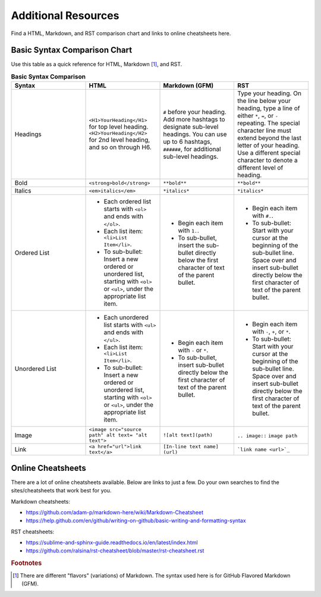 Additional Resources
==========================
Find a HTML, Markdown, and RST comparison chart and links to online cheatsheets here.

.. _additional_resources_syntax_comparison:

Basic Syntax Comparison Chart
*********************************
Use this table as a quick reference for HTML, Markdown [#f1]_, and RST.

.. list-table:: **Basic Syntax Comparison**
  :widths: 25 25 25 25
  :header-rows: 1

  * - Syntax
    - HTML
    - Markdown (GFM)
    - RST
  * - Headings
    - ``<H1>YourHeading</H1>`` for top level heading. ``<H2>YourHeading</H2>`` for 2nd level heading, and so on through H6.
    - ``#`` before your heading. Add more hashtags to designate sub-level headings. You can use up to 6 hashtags, ``######``, for additional sub-level headings.
    - Type your heading. On the line below your heading, type a line of either ``*``, ``=``, or ``-`` repeating. The special character line must extend beyond the last letter of your heading. Use a different special character to denote a different level of heading.
  * - Bold
    - ``<strong>bold</strong>``
    - ``**bold**``
    - ``**bold**``
  * - Italics
    - ``<em>italics</em>``
    - ``*italics*``
    - ``*italics*``
  * - Ordered List
    - - Each ordered list starts with ``<ol>`` and ends with ``</ol>``.
      - Each list item: ``<li>List Item</li>``.
      - To sub-bullet: Insert a new ordered or unordered list, starting with ``<ol>`` or ``<ul>``, under the appropriate list item.
    - - Begin each item with ``1.``.
      - To sub-bullet, insert the sub-bullet directly below the first character of text of the parent bullet.
    - - Begin each item with ``#.``.
      - To sub-bullet: Start with your cursor at the beginning of the sub-bullet line. Space over and insert sub-bullet directly below the first character of text of the parent bullet.
  * - Unordered List
    - - Each unordered list starts with ``<ul>`` and ends with ``</ul>``.
      - Each list item: ``<li>List Item</li>``.
      - To sub-bullet: Insert a new ordered or unordered list, starting with ``<ol>`` or ``<ul>``, under the appropriate list item.
    - - Begin each item with ``-`` or ``*``.
      - To sub-bullet, insert sub-bullet directly below the first character of text of the parent bullet.
    - - Begin each item with ``-``, ``+``, or ``*``.
      - To sub-bullet: Start with your cursor at the beginning of the sub-bullet line. Space over and insert sub-bullet directly below the first character of text of the parent bullet.
  * - Image
    - ``<image src="source path" alt text= "alt text">``
    - ``![alt text](path)``
    - ``.. image::`` ``image path``
  * - Link
    - ``<a href="url">link text</a>``
    - ``[In-line text name] (url)``
    - ```link name <url>`_``


.. _additional_resources_cheatsheets:

Online Cheatsheets
*********************
There are a lot of online cheatsheets available. Below are links to just a few. Do your own searches to find the sites/cheatsheets that work best for you.

Markdown cheatsheets:

- https://github.com/adam-p/markdown-here/wiki/Markdown-Cheatsheet
- https://help.github.com/en/github/writing-on-github/basic-writing-and-formatting-syntax

RST cheatsheets:

- https://sublime-and-sphinx-guide.readthedocs.io/en/latest/index.html
- https://github.com/ralsina/rst-cheatsheet/blob/master/rst-cheatsheet.rst

.. rubric:: Footnotes

.. [#f1] There are different "flavors" (variations) of Markdown. The syntax used here is for GitHub Flavored Markdown (GFM).
